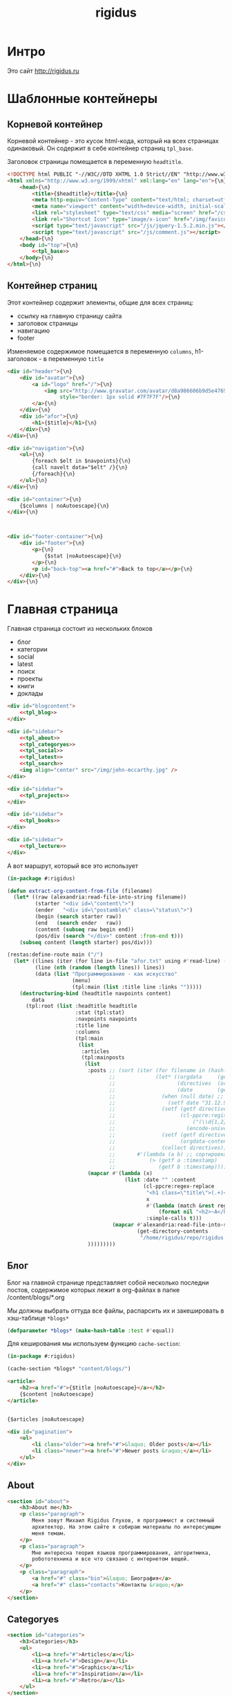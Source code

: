 #+TITLE: rigidus
#+HTML_HEAD: <!-- -*- fill-column: 86 -*- -->
#+STARTUP: showall indent
#+STARTUP: hidestars

#+NAME: css
#+BEGIN_HTML
<link rel="stylesheet" type="text/css" href="css/css.css" />
#+END_HTML

* Интро

Это сайт http://rigidus.ru

* Шаблонные контейнеры
** Корневой контейнер

Корневой контейнер - это кусок html-кода, который на всех страницах
одинаковый. Он содержит в себе контейнер страниц =tpl_base=.

Заголовок страницы помещается в переменную =headtitle=.

#+NAME: tpl_root
#+BEGIN_SRC html
  <!DOCTYPE html PUBLIC "-//W3C//DTD XHTML 1.0 Strict//EN" "http://www.w3.org/TR/xhtml1/DTD/xhtml1-strict.dtd">{\n}
  <html xmlns="http://www.w3.org/1999/xhtml" xml:lang="en" lang="en">{\n}
      <head>{\n}
          <title>{$headtitle}</title>{\n}
          <meta http-equiv="Content-Type" content="text/html; charset=utf-8" />{\n}
          <meta name="viewport" content="width=device-width, initial-scale=1">
          <link rel="stylesheet" type="text/css" media="screen" href="/css/style.css" />{\n}
          <link rel="Shortcut Icon" type="image/x-icon" href="/img/favicon.ico" />{\n}
          <script type="text/javascript" src="/js/jquery-1.5.2.min.js"></script>
          <script type="text/javascript" src="/js/comment.js"></script>
      </head>{\n}
      <body id="top">{\n}
          <<tpl_base>>
      </body>{\n}
  </html>{\n}
#+END_SRC

** Контейнер страниц

Этот контейнер содержит элементы, общие для всех страниц:
- ссылку на главную страницу сайта
- заголовок страницы
- навигацию
- footer

Изменяемое содержимое помещается в переменную =columns=,
h1-заголовок - в переменную =title=

#+NAME: tpl_base
#+BEGIN_SRC html
  <div id="header">{\n}
      <div id="avatar">{\n}
          <a id="logo" href="/">{\n}
              <img src="http://www.gravatar.com/avatar/d8a986606b9d5e4769ba062779e95d9f?s=45"{\n}
                   style="border: 1px solid #7F7F7F"/>{\n}
          </a>{\n}
      </div>{\n}
      <div id="afor">{\n}
          <h1>{$title}</h1>{\n}
      </div>{\n}
  </div>{\n}

  <div id="navigation">{\n}
      <ul>{\n}
          {foreach $elt in $navpoints}{\n}
          {call navelt data="$elt" /}{\n}
          {/foreach}{\n}
      </ul>{\n}
  </div>{\n}

  <div id="container">{\n}
      {$columns | noAutoescape}{\n}
  </div>{\n}



  <div id="footer-container">{\n}
      <div id="footer">{\n}
          <p>{\n}
              {$stat |noAutoescape}{\n}
          </p>{\n}
          <p id="back-top"><a href="#">Back to top</a></p>{\n}
      </div>{\n}
  </div>{\n}
#+END_SRC

* Главная страница

Главная страница состоит из нескольких блоков
- блог
- категории
- social
- latest
- поиск
- проекты
- книги
- доклады

#+NAME: tpl_main
#+BEGIN_SRC html
  <div id="blogcontent">
      <<tpl_blog>>
  </div>

  <div id="sidebar">
      <<tpl_about>>
      <<tpl_categoryes>>
      <<tpl_social>>
      <<tpl_latest>>
      <<tpl_search>>
      <img align="center" src="/img/john-mccarthy.jpg" />
  </div>

  <div id="sidebar">
      <<tpl_projects>>
  </div>

  <div id="sidebar">
      <<tpl_books>>
  </div>

  <div id="sidebar">
      <<tpl_lecture>>
  </div>
#+END_SRC

А вот маршрут, который все это использует

#+NAME: route_main
#+BEGIN_SRC lisp
  (in-package #:rigidus)

  (defun extract-org-content-from-file (filename)
    (let* ((raw (alexandria:read-file-into-string filename))
           (starter "<div id=\"content\">")
           (ender   "<div id=\"postamble\" class=\"status\">")
           (begin (search starter raw))
           (end   (search ender   raw))
           (content (subseq raw begin end))
           (pos/div (search "</div>" content :from-end t)))
      (subseq content (length starter) pos/div)))

  (restas:define-route main ("/")
    (let* ((lines (iter (for line in-file "afor.txt" using #'read-line) (collect line)))
           (line (nth (random (length lines)) lines))
           (data (list "Программирование - как искусство"
                       (menu)
                       (tpl:main (list :title line :links "")))))
      (destructuring-bind (headtitle navpoints content)
          data
        (tpl:root (list :headtitle headtitle
                        :stat (tpl:stat)
                        :navpoints navpoints
                        :title line
                        :columns
                        (tpl:main
                         (list
                          :articles
                          (tpl:mainposts
                           (list
                            :posts ;; (sort (iter (for filename in (hash-table-keys *blogs*))
                                   ;;             (let* ((orgdata     (gethash filename *blogs*))
                                   ;;                    (directives  (orgdata-directives orgdata))
                                   ;;                    (date        (getf directives :date)))
                                   ;;               (when (null date) ;; Если даты нет - ставим самую большую
                                   ;;                 (setf date "31.12.9999"))
                                   ;;               (setf (getf directives :timestamp) ;; Разбираем дату в timestamp
                                   ;;                     (cl-ppcre:register-groups-bind ((#'parse-integer date month year))
                                   ;;                         ("(\\d{1,2})\\.(\\d{1,2})\\.(\\d{4})" date)
                                   ;;                       (encode-universal-time  0 0 0 date month year 0)))
                                   ;;               (setf (getf directives :content)
                                   ;;                     (orgdata-content orgdata))
                                   ;;               (collect directives)))
                                   ;;       #'(lambda (a b) ;; сортировка - последние - вверху
                                   ;;           (> (getf a :timestamp)
                                   ;;              (getf b :timestamp))))
                            (mapcar #'(lambda (x)
                                        (list :date "" :content
                                              (cl-ppcre:regex-replace
                                               "<h1 class=\"title\">(.+)</h1>"
                                               x
                                               #'(lambda (match &rest registers)
                                                   (format nil "<h2>~A</h2>" (car registers)))
                                               :simple-calls t)))
                                    (mapcar #'alexandria:read-file-into-string
                                            (get-directory-contents
                                             "/home/rigidus/repo/rigidus.ru/public_html/blogs/")))
                            )))))))))
#+END_SRC

** Блог

Блог на главной странице представляет собой несколько последни
постов, содержимое которых лежит в org-файлах в папке
/content/blogs/*.org

Мы должны выбрать оттуда все файлы, распарсить их и закешировать в
хэш-таблице =*blogs*=

#+NAME: declare_blogs
#+BEGIN_SRC lisp
  (defparameter *blogs* (make-hash-table :test #'equal))
#+END_SRC

Для кеширования мы используем функцию =cache-section=:

#+NAME: cache_blogs
#+BEGIN_SRC lisp
  (in-package #:rigidus)

  (cache-section *blogs* "content/blogs/")
#+END_SRC

#+NAME: tpl_post_main
#+BEGIN_SRC html
  <article>
      <h2><a href="#">{$title |noAutoescape}</a></h2>
      {$content |noAutoescape}
  </article>
#+END_SRC

#+NAME: tpl_blog
#+BEGIN_SRC html

  {$articles |noAutoescape}

  <div id="pagination">
      <ul>
          <li class="older"><a href="#">&laquo; Older posts</a></li>
          <li class="newer"><a href="#">Newer posts &raquo;</a></li>
      </ul>
  </div>
#+END_SRC

** About

#+NAME: tpl_about
#+BEGIN_SRC html
  <section id="about">
      <h3>About me</h3>
      <p class="paragraph">
          Меня зовут Михаил Rigidus Глухов, я программист и системный
          архитектор. На этом сайте я собираю материалы по интересующим
          меня темам.
      </p>
      <p class="paragraph">
          Мне интересна теория языков программирования, алгоритмика,
          робототехника и все что связано с интернетом вещей.
      </p>
      <p class="paragraph">
          <a href="#" class="bio">&laquo; Биография</a>
          <a href="#" class="contacts">Контакты &raquo;</a>
      </p>
  </section>
#+END_SRC

** Categoryes

#+NAME: tpl_categoryes
#+BEGIN_SRC html
  <section id="categories">
      <h3>Categories</h3>
      <ul>
          <li><a href="#">Articles</a></li>
          <li><a href="#">Design</a></li>
          <li><a href="#">Graphics</a></li>
          <li><a href="#">Inspiration</a></li>
          <li><a href="#">Retro</a></li>
      </ul>
  </section>
#+END_SRC

** Social

#+NAME: tpl_social
#+BEGIN_SRC html
  <section id="social">
      <h3>Social</h3>
      <ul>
          <li><a href="#">Twitter</a></li>
          <li><a href="#">Facebook</a></li>
          <li><a href="#">Flickr</a></li>
          <li><a href="#">Behance</a></li>
          <li><a href="#">Last.FM</a></li>
          <li><a href="#">YouTube</a></li>
      </ul>
  </section>
#+END_SRC

** Latest

#+NAME: tpl_latest
#+BEGIN_SRC html
  <section id="latest">
      <h3>Latest posts</h3>
      <ul>
          <li><a href="#">Небольшой анонс</a></li>
          <li><a href="#">МиниКанрен</a></li>
      </ul>
  </section>
#+END_SRC

** Search

#+NAME: tpl_search
#+BEGIN_SRC html
  <section id="search">
      <h3>Search</h3>

      <form method="get" action="#">
          <fieldset>
              <input type="text" id="searchbar" placeholder="I'm looking for&hellip;" />
              <input type="submit" id="searchsubmit" value="Search" />
          </fieldset>
      </form>
  </section>
#+END_SRC

** Проекты

#+NAME: tpl_projects
#+BEGIN_SRC html
  <section id="about">
      <h3>Проекты</h3>

      <h4>Автоматический поиск работы <span>(хобби-проект)</span></h4>

      <p class="paragraph">
          Все программисты
          ищут (или искали) работу на профильных сайтах и каждый из них
          хоть раз задумывался об автоматизации рутинных операций.
      </p>
      <p class="paragraph">
          Я решил
          пойти дальше и разработал экспертную систему с элементами
          искусственного интеллекта, которая ищет работу за меня в полностью
          автоматическом режиме - от подбора вакансий до автоматической
          адаптации резюме.
      </p>
      <p class="paragraph">
          <a href="#" class="more">Подробнее &raquo;</a>
      </p>

      <h4>Система автоматизированного тестирования <span>(хобби-проект)</span></h4>

      <p class="paragraph">
          Это как раз тот случай, когда Возможностей "селениума" не хватает
          для полноценного тестирования. Однажды мне захотелось тестировать
          не только web но и gui-приложения.
      </p>
      <p class="paragraph">
          Я решил написать маленький скрипт, способный действовать от имени
          пользователя, как если бы он сам манипулировал мышью и клавиатурой,
          считывая картинку на экране.
      </p>
      <p class="paragraph">
          Аппетит приходит во время еды и довольно скоро скрипт оброс
          распознованием экранных изображений, текстовых строк, их
          геометрического положения друг относительно друга и возможностями
          по построению тестовых сценариев прямо по тестируемому приложению
      </p>
      <p class="paragraph">
          Тут стало понятно, что инструмент стал достаточно универсальным,
          чтобы делать на нем совершенно разные приложения - от автоматических
          "извлекателей данных" до "проходилок игр".
      </p>
      <p class="paragraph">
          Тогда я решил привести его в порядок и выложить в open-source
      </p>
      <p class="paragraph">
          <a href="#" class="more">Подробнее &raquo;</a>
      </p>

      <h4>Моделирование электронных схем <span>(хобби-проект)</span></h4>

      <p class="paragraph">
          Задача моделирования цифровых электронных схем оказалась
          черезвычайно увлекательной, если подойти к ней не с инженерной
          точки зрения, а с точки зрения программиста.
      </p>
      <p class="paragraph">
          Распространение
          сигнала внутри схемы дает возможность иначе взглянуть на процесс
          программирования и отладки и применить очень необычные и мощные
          идеи.
      </p>
      <p class="paragraph">
          Я написал язык предметной области (DSL) для построения
          схем и виртуальную машину в которой он исполняется, чтобы получать
          результаты распространения сигнала в моделируемой схеме.
      </p>
      <p class="paragraph">
          Однако
          этого оказалось недостаточно для обеспечения наглядности, поэтому
          я изучил Tcl/Tk и запрограммировал визуализатор распространения
          сигнала, чтобы прямо на экране видеть, как высокие и низкие уровни
          двигаются от одного элемента к другому.
      </p>
      <p class="paragraph">
          <a href="#" class="more">Подробнее &raquo;</a>
      </p>

      <h4>Умный гараж с нуля <span>(хобби-проект)</span></h4>

      <p class="paragraph">
          Не первый опыт в автоматике и робототехнике, но пожалуй
          первый настолько масштабный проект.
      </p>
      <p class="paragraph">
          Ядром системы является платформа BeagleBoneBlack, остальная
          часть большей частью самодельная, с помощью ЛУТ и гремучей смеси
          современных микроконтроллеров и старых советских комплектующих,
          найденных непонятно где.
      </p>
      <p class="paragraph">
          Содержит систему автономного питания, вентиляции, освещения
          электронный замок и видеоконтроль периметра с элементами
          машинного зрения. Планируется добавить систему сопротивления
          вторжению в виде пейнтбольного маркера с наведением на движуюся
          цель.
      </p>
      <p class="paragraph">
          <a href="#" class="more">Подробнее &raquo;</a>
      </p>
  </section>
#+END_SRC

** Books

#+NAME: tpl_books
#+BEGIN_SRC html
  <section id="books">
      <h3>Книги</h3>

      <h4>Структура и интерпретация компьюетрных программ (SICP) <span>(книга)</span></h4>
      <p class="paragraph">
          Материал этой книги был основой вводного курса по информатике в MIT начиная с
          1980 года. К тому времени, как было выпущено первое издание, этот материал
          преподавался в течение четырех лет, и прошло еще двенадцать лет до появления второго
          издания.
      </p>
      <p class="paragraph">
          <a href="http://rigidus.ru/resources/sicp.pdf">Структура и интерпретация
              компьютерных программ. Абельсон, Сассман (перевод: Ю. Бронников)</a>
      </p>
      <p class="paragraph">
          <a href="#" class="more">Впечатления &raquo;</a>
      </p>

      <h4>Типы в языках программирования (TAPL) <span>(книга)</span></h4>
      <p class="paragraph">
          Книга о теории типов. Рассматриваются вопросы
          проверки и автоматического вывода типов в языках
          программирования со статической типизацией. Для каждой темы
          сначала дается теория, а затем приводится реализация на OCaml.
      </p>
      <p class="paragraph">
          TAPL — это, бесспорно, настоящий кладезь знаний для
          разработчиков языков программирования со статической
          типизацией.
      </p>
      <p class="paragraph">
          <a href="http://rigidus.ru/resources/tapl.pdf">Типы в языках программирования. Бенджамин Пирс</a>
      </p>
      <p class="paragraph">
          <a href="#" class="more"></a>
      </p>
  </section>

#+END_SRC

** Lecture

#+NAME: tpl_lecture
#+BEGIN_SRC html
  <section id="lecture">
      <h3>Доклады</h3>

      <h4>Литературное программирование <span>(доклад)</span></h4>
      <p class="paragraph">
          Слайды с лекции "Грамотное  программирование" (literate programming),
          которую я читал 22 января 2015 доступны
          здесь: <a href="http://slides.com/rigidusrigidus/deck#/">http://slides.com/rigidusrigidus/deck/</a>
      </p>
      <p class="paragraph">
          <a href="#" class="more">Подробнее &raquo;</a>
      </p>
      <h4>Макросы в Lisp<span>(доклад)</span></h4>
      <p class="paragraph">
          Видео, с доклада на ноябрьском FProg Meetup "Макросы в лиспе" опубликовано на youtube:
          <a href="https://www.youtube.com/watch?v=i1lD2J7qLLM">https://www.youtube.com/watch?v=i1lD2J7qLLM</a>
      </p>
      <p class="paragraph">
          <a href="#" class="more">Подробнее &raquo;</a>
      </p>


      <h4>Как проектируюттся IP-блоки и системы на кристалле <span style="display: block">(конспект лекции)</span></h4>
      <p class="paragraph">
          Юрий Панчул прочитал эту лекцию в Алма-Ате и я подготовил
          небольшой конспект. Осталось немного довести его до ума
          и я выложу его на сайт, а пока доступно
          <a href="https://www.youtube.com/watch?v=sPaMiEunT_M">видео</a>,
          <a href="http://www.silicon-russia.com/public_materials/2016_09_01_kazakhstan/day_1_industry/03_slides/03_extra_eda_flow_2015_10_25.pdf">слайды</a> и его
          <a href="https://habrahabr.ru/post/309570/">отчетный пост</a>
          на хабре.
      </p>
  </section>

#+END_SRC

* Конечный автомат разбора орг-файлов

#+NAME: orgdata_fsm
#+BEGIN_SRC emacs-lisp :results output
  ;; (setf *fsm*
  ;;       '((start (setf space-cnt 0)
  ;;         ((ret                start         (out-empty-string))
  ;;          (spc                space         (incf space-cnt))
  ;;          (tire               minus         )
  ;;          ;;   ;; (star        headstar      (setf head-cnt 0))
  ;;          ;;   ;; (at          directive     (set-empty directive-content))
  ;;          ;;   ;; (word        paragraph     (start-paragraph) (setf paragraph cur))
  ;;          ))
  ;;         (space
  ;;          ((spc               space          (incf space-cnt))
  ;;           (ret               start          (out-empty-string))
  ;;           (tire              minus          )
  ;;           ;; ...
  ;;           ))
  ;;         (minus
  ;;          ((star              mode           )
  ;;           (spc               ul             )
  ;;           ;; ...
  ;;           ))
  ;;         (mode
  ;;          ((not-ret           mode           )
  ;;           (ret               start          )
  ;;           ))
  ;;         (ul
  ;;          ((not-ret           li             (setf acc-li cur))
  ;;           (ret               ul_end         )
  ;;           ))
  ;;         (ul_end
  ;;          ((ret               start          )
  ;;           (spc               ul_end         )
  ;;           (tire              ul_end_minus   )
  ;;           ))
  ;;         (ul_end_minus
  ;;          ((spc               ul             )
  ;;           ))
  ;;         (li
  ;;          ((not-ret           li             (cur+ acc-li))
  ;;           (ret               ul_end         )
  ;;           ))
  ;;         ;; (ul_space
  ;;         ;;  ((spc               ul_space       (incf space-cnt))
  ;;         ;;   (ret               start          (close-ul))
  ;;         ;;   (tire              minus          )
  ;;         ;;   ))
  ;;         ;; (headstar
  ;;         ;;  ((star       headstar       (incf head-cnt))
  ;;         ;;   (space      heading        )
  ;;         ;;   ))
  ;;         ;; (heading
  ;;         ;;  ((not-ret    heading        (cur+ head-content))
  ;;         ;;   (ret        start          (out head-content head-cnt))
  ;;         ;;   ))
  ;;         ;; (directive
  ;;         ;;  ((word-or-space     directive     (cur+ directive-content))
  ;;         ;;   (ret               start         (out directive))
  ;;         ;;   ))
  ;;         ;; (paragraph
  ;;         ;;  ((word-or-space  paragraph  (cur+ paragraph))
  ;;         ;;   (ret       par_ret         )
  ;;         ;;   ))
  ;;         ;; (par_ret
  ;;         ;;  ((space     par_ret         (cur+ paragraph))
  ;;         ;;   (ret       start           (out paragraph))
  ;;         ;;   (word      paragraph       (cur+ paragrah))
  ;;         ;;   ))
  ;;         ))

  ;; (let ((pre-actions))
  ;;   (mapcar #'(lambda (record)
  ;;               (let ((src (car record)))
  ;;                 ;; Если у состояния есть входное действие - записываем pre-action
  ;;                 (if (equal 3 (length record))
  ;;                     (progn
  ;;                       (push src pre-actions)
  ;;                       (princ (format "%s [label=\"%s | %s\" shape=\"record\"];\n" src (cadr record) src)))
  ;;                   (princ (format "%s [label=\"%s\" shape=\"box\"];\n" src src)))
  ;;                 (mapcar #'(lambda (edge)
  ;;                             (let ((op (cddr edge))
  ;;                                   (dst (nth 1 edge)))
  ;;                               (case (length op)
  ;;                                 ((0) (setf op ""))
  ;;                                 ((1) (setf op (car op)))
  ;;                                 (otherwise (setf op (append '(progn ) op))))
  ;;                               ;; Рисуем переход
  ;;                               (princ (format "%s -> %s [label =\"%s\" taillabel=\"%s\" labelfontcolor=\"red\" labelfontsize=\"12\"];\n"
  ;;                                              src dst op (nth 0 edge)))))
  ;;                         (car (last record)))))
  ;;           *fsm*))
#+END_SRC

#+BEGIN_SRC dot :file zzz.png :var input=orgdata_fsm :exports results
  digraph G {
    rankdir = LR;
    $input
  }
#+END_SRC

#+results:
file:zzz.png]]


#+NAME: gen_parser
#+BEGIN_SRC emacs-lisp :exports none :results code pp
  ;; Тут можно генерировать код по языку
  ;; *fsm*
#+END_SRC

#+NAME: event_entity
#+BEGIN_SRC lisp :tangle entityes.lisp :noweb tangle :exports none :padline no :comments link
  ;; ;; А тут мы вызываем генератор кода и записываем результат в файл
  ;; (in-package #:moto)

  ;; <!-<gen_parser()>>

  ;; (defparameter *fsm-test* "

  ;; -*- mode: org; fill-column: 95 -*-

  ;;    - third
  ;; - first
  ;;  - second

  ;; ")
  ;; ;; @title Клеточные автоматы
  ;; ;; @category emacs

  ;; ;; Это могло бы быть интересным на следующем ITGM и достаточно
  ;; ;; функциональным для FProg-комьюнити.
  ;; ;; Особенно если описать все на хаскеле -
  ;; ;; заодно хороший повод в нем наконец разобраться.

  ;; ;; Можно было бы рассмотреть:
  ;; ;; - Жизнь Конвея
  ;; ;; - WireWorld Брайаном Сильверманом (особенно интересен в
  ;; ;;   в отношении применимости к проекту симуляции электронных
  ;; ;;   схем.
  ;; ;; - Алгоритм волновой трассировки Ли для поиска путей
  ;; ;;   (например, в двумерных играх, или для трассировки печатных плат,
  ;; ;;   что даже лучше)

  ;; ;; * Иерархическая структура

  ;; ;;   Планирую выложить целый раздел с практическими примерами
  ;; ;;   реализации основных часто используемых идей, чтобы не объяснять
  ;; ;;   базовые концепции.
  ;; ;;   К примеру, динамического программирования

  ;; ;; ** Ближайшие планы

  ;; ;;    Практика создания языков предметной области
  ;; ;;    - Слишком сложно чтобы быть правдой
  ;; ;;    - Построение визуальных представлений

  ;; ;;    Как устроены распределенные виртуальные машины
  ;; ;;    - Блокчейн и все-все-все
  ;; ;;    - Распределенное состояние

  ;; ;; ** Отдаленные планы

  ;; ;;    - Анализ изображений с использованием сверточных нейронных сетей
  ;; ;;    - Краткое введение в практику использования клеточных автоматов
  ;; ;;    - Регистры сдвига с линейной обратной связью (LFSR) и их применение
  ;; ;;    - Автоматическое построение оптимальных путей в графе
  ;; ;;    - Автоматизация доказательства корректности протоколов распределенного обмена сообщениями в P2P сетях
  ;; ;; ")
  ;; ;; "

  ;; (define-condition fsm-unknown-input (condition)
  ;;   ((unexpected :initarg :unexpected :reader unexpected)
  ;;    (state      :initarg :state      :reader state))
  ;;   (:report (lambda (condition stream)
  ;;              (format stream "Unexpected character ~@C in state :~A"
  ;;                      (unexpected condition)
  ;;                      (state condition)))))

  ;; (defmacro dbg-state ()
  ;;   `(format t "~%:~A [~A] (~A)~%" state cur *fsm-test*))

  ;; (defmacro set-empty (name)
  ;;   `(setf ,name ""))

  ;; (defmacro cur+ (name)
  ;;   `(setf ,name (concatenate 'string ,name (string cur))))

  ;; (defmacro out-empty-string ()
  ;;   `(setf rs (concatenate 'string rs (string #\Newline) "<br />") ))

  ;; (defmacro open-ul ()
  ;;   `(setf rs (concatenate 'string rs (string #\Newline) "<ul>")))

  ;; (defmacro close-ul ()
  ;;   `(setf rs (concatenate 'string rs (string #\Newline) "</ul>")))

  ;; (defmacro close-li ()
  ;;   `(setf rs (concatenate 'string rs (string #\Newline) "<li>"
  ;;                          (format nil "[~D]" space-cnt)
  ;;                          (subseq acc-li 0 (- (length acc-li) 1)) "</li>")))

  ;; (defmacro ret ()
  ;;   `(equal cur #\Newline))

  ;; (defmacro spc ()
  ;;   `(equal cur #\Space))

  ;; (defmacro star ()
  ;;   `(equal cur #\*))

  ;; (defmacro tire ()
  ;;   `(equal cur #\-))

  ;; (defmacro not-ret ()
  ;;   `(not (equal cur #\Newline)))

  ;; (let ((pos 0)
  ;;       (state :start)
  ;;       (space-cnt 0)
  ;;       (acc-li)
  ;;       (rs ""))
  ;;   (defun get-next ()
  ;;     (prog1 (setf cur (coerce (subseq *fsm-test* pos (+ 1 pos)) 'character))
  ;;       (format t "~c" cur)
  ;;       (incf pos)))
  ;;   (defun fsm ()
  ;;     (tagbody
  ;;        revert
  ;;        (let ((cur (get-next)))
  ;;          (ecase state
  ;;            (:start (progn
  ;;                      (dbg-state)
  ;;                      (setf space-cnt 0)
  ;;                      (cond ((ret)                (progn
  ;;                                                    (out-empty-string)
  ;;                                                    (setf state :start) (go revert)))
  ;;                            ((spc)                (progn
  ;;                                                    (incf space-cnt)
  ;;                                                    (setf state :space) (go revert)))
  ;;                            ((tire)               (progn
  ;;                                                    (setf state :minus) (go revert)))
  ;;                            (t (error 'fsm-unknown-input :unexpected cur :state state)))))
  ;;            (:space (progn
  ;;                      (dbg-state)
  ;;                      (cond ((spc)                (progn
  ;;                                                    (incf space-cnt)
  ;;                                                    (setf state :space) (go revert)))
  ;;                            ((ret)                (progn
  ;;                                                    (out-empty-string)
  ;;                                                    (setf state :start) (go revert)))
  ;;                            ((tire)               (progn
  ;;                                                    (setf state :minus) (go revert)))
  ;;                            (t (error 'fsm-unknown-input :unexpected cur :state state)))))
  ;;            (:minus (progn
  ;;                      (dbg-state)
  ;;                      (cond ((star)               (progn
  ;;                                                    (setf state :mode) (go revert)))
  ;;                            ((spc)                (progn
  ;;                                                    (open-ul)
  ;;                                                    (setf state :ul) (go revert)))
  ;;                            (t (error 'fsm-unknown-input :unexpected cur :state state)))))
  ;;            (:mode  (progn
  ;;                      (dbg-state)
  ;;                      (cond ((not-ret)            (progn
  ;;                                                    (setf state :mode) (go revert)))
  ;;                            ((ret)                (progn
  ;;                                                    (setf state :start) (go revert)))
  ;;                            (t (error 'fsm-unknown-input :unexpected cur :state state)))))
  ;;            (:ul    (progn
  ;;                      (dbg-state)
  ;;                      (set-empty acc-li)
  ;;                      (cond ((not-ret)            (progn
  ;;                                                    (cur+ acc-li)
  ;;                                                    (setf state :li) (go revert)))
  ;;                            ((ret)                (progn
  ;;                                                    (close-ul)
  ;;                                                    (setf state :start) (go revert)))
  ;;                            (t (error 'fsm-unknown-input :unexpected cur :state state)))))
  ;;            (:li    (progn
  ;;                      (dbg-state)
  ;;                      (cur+ acc-li)
  ;;                      (cond ((not-ret)            (progn
  ;;                                                    (setf state :li) (go revert)))
  ;;                            ((ret)                (progn
  ;;                                                    (close-li)
  ;;                                                    (setf state :ul) (go revert)))
  ;;                            (t (error 'fsm-unknown-input :unexpected cur :state state)))))
  ;;            ))
  ;;        (go revert)))
  ;;     (handler-case (fsm)
  ;;       (SB-KERNEL:BOUNDING-INDICES-BAD-ERROR () rs))
  ;;     rs)
#+END_SRC


* Работа с org-файлами

OrgMode - это режим редактирования и организации заметок,
планирования, и разработки в свободном текстовом редакторе Emacs.

Файлы =*.org= включают в себя простые метки для обозначения уровней
иерархии, блоков кода, списков и других элементов.

Для отображения содержимого org-файлов мы будем использовать
специальные =render-функции= и =парсеры=.

Начнем с того, что опредилим класс для хранения содержимого
org-файла. Он будет иметь слоты для содержимого, списка секций и
специальных директив.

#+NAME: orgdata_class
#+BEGIN_SRC lisp
  (in-package #:rigidus)

  (defclass orgdata ()
    ((content    :accessor orgdata-content)
     (sections   :accessor orgdata-sections)
     (directives :accessor orgdata-directives)))
#+END_SRC

Теперь определим парсер для орг-файлов:

#+NAME: org_parser
#+BEGIN_SRC lisp
  (in-package #:rigidus)

  (defgeneric parse-org (src)
    (:documentation "Transform org markup into orgdata object"))

  (defmethod parse-org ((file pathname))
    (parse-org (alexandria:read-file-into-string file)))

  (defmethod parse-org ((org-content string))
    ;; Разбиваем входный текст по строкам
    (let ((strings (split-sequence:split-sequence #\NewLine org-content))
          (sections)    ;; Информация о заголовках секций
          (mode nil)    ;; Режим в котором мы находимся
          (directives)  ;; Директивы, например @category
          (br 0)        ;; Счетчик переводов строки для вывода обычного текста
          (save)        ;; Внутренняя переменная для сохранения и последующего вывода в файл
          (result (make-instance 'orgdata)))
      ;; Возвратим html
      (setf (orgdata-content result)
            (format nil "~{~A~%~}"
                    (remove-if #'(lambda (line)
                                   (search "ℕ" line))
                               ;; Для каждой строки из списка строк
                               (loop :for line :in strings
                                  :collect
                                  (progn
                                    ;; Удаляем директиву -*-
                                    (when (search "-*-" line)
                                      (setf line "ℕ"))
                                    ;; Директивы
                                    (find-directive "@title")
                                    (find-directive "@category")
                                    (find-directive "@sort")
                                    (find-directive "@date")
                                    ;; *
                                    (when (ppcre:scan "\\A\\*+\\s+" line)
                                      (setf line
                                            (let ((cnt 1)) ;; Подcчитаем количество звездочек
                                              (loop :for item :across line :do
                                                 (if (char= #\* item)
                                                     (incf cnt)
                                                     (return)))
                                              (let ((headline (subseq line cnt)))
                                                (push (list cnt headline) sections)
                                                (format nil "<h~a><a name=\"anchor-~a\">~a</a></h~a>"
                                                        cnt (length sections) headline cnt)))))
                                    ;; @/code
                                    (find-command "@/code" (setf (getf mode :code) nil) (setf line "</pre>"))
                                    (find-command "</source" (setf (getf mode :code) nil) (setf line "</pre>"))
                                    ;; ;; @store
                                    ;; (find-command "@store"
                                    ;;               (with-open-file (fstream (path tail) :direction :output :if-exists :supersede)
                                    ;;                 (format fstream "~{~a~%~}"
                                    ;;                         (loop :for i :in (reverse save)
                                    ;;                            :unless (search "ℕ" i)
                                    ;;                            :collect i))))
                                    ;; ;; @append
                                    ;; (find-command "@append"
                                    ;;               (with-open-file (fstream (path tail) :direction :output :if-exists :append)
                                    ;;                 (format fstream "~{~a~%~}"
                                    ;;                         (loop :for i :in (reverse save)
                                    ;;                            :unless (search "ℕ" i)
                                    ;;                            :collect i))))
                                    ;; mode:code
                                    (when (getf mode :code)
                                      (push line save)
                                      (setf line (format nil "~a" (ppcre:regex-replace-all "<" line "&lt;"))))
                                    ;; Проверка на малый разделитель
                                    (when (ppcre:scan "\\A\\-{3,}" line)
                                      (setf line "<div class=\"divider\">.</div>"))
                                    ;; Проверка на большой разделитель
                                    (when (ppcre:scan "\\A\\={3,}(.*)" line)
                                      (setf line
                                            (cl-ppcre:regex-replace "\\A\\={3,}(.*)" line
                                                                    (list #'(lambda (match reg)
                                                                              (declare (ignore match))
                                                                              (format nil "~a<div ~a ~a>~a~a"
                                                                                      "<div class=\"divider\">.</div>"
                                                                                      "class=\"guideNum\""
                                                                                      "id=\"config-options\""
                                                                                      reg
                                                                                      "<a href=\"#top\">top</a></div>")))
                                                                    :simple-calls t)))
                                    ;; default
                                    (setf line
                                          (if (not (string= "" line))
                                              line
                                              (progn
                                                (incf br)
                                                (if (> br 1)
                                                    (progn
                                                      (setf br 0)
                                                      "<p>")
                                                    "</p>"))))
                                    ;; @code
                                    (if (or (equal 0 (search "@code" line))
                                            (equal 0 (search "<source" line)))
                                        (prog1
                                            "<pre>"
                                          (setf save nil)
                                          (setf (getf mode :code) t))
                                        ;; else
                                        line))))))
      ;; заголовки секций (в обратном порядке)
      (setf (orgdata-sections result)
            (reverse sections))
      ;; директивы
      (setf (orgdata-directives result)
            directives)
      result))
  #+END_SRC

  Этот парсер использует макросы для поиска комманд и директив в
  разбираемой строке. Определим их:

  #+NAME: org_macro
  #+BEGIN_SRC lisp
    (in-package #:rigidus)

    ;; Макрос использует внешние символы line и tail
    (defmacro find-command (str body &optional (replace '(setf line "ℕ")))
      `(when (equal 0 (search ,str line))
         (let ((tail (handler-case (subseq line (+ 1 (length ,str)))
                       (SB-KERNEL:BOUNDING-INDICES-BAD-ERROR () ,str))))
           ,body
           ,replace)))

    ;; Макрос использует внешние символы directives и tail
    (defmacro find-directive (directive)
      `(find-command ,directive
                     (setf (getf directives (intern (string-upcase (subseq ,directive 1)) :keyword))
                           (string-trim '(#\  #\tab #\Newline) tail))))
  #+END_SRC

  Также определим функцию =find-articles-by-category= которая
  понадобится нам, чтобы получить все статьи категории.

  Эта функция принимает =global-var-hash= в котором ищет все статьи, у
  которых @category соотвествует параметру =category=.

  #+NAME: find_articles_by_category
  #+BEGIN_SRC lisp
    (in-package #:rigidus)

    ;; (defun find-articles-by-category (category global-var-hash subst)
    ;;   "Возвращает все статьи, у которых @category соотвествует параметру"
    ;;   (sort (iter (for filename in (hash-table-keys global-var-hash))
    ;;               (let ((directives (orgdata-directives (gethash filename global-var-hash))))
    ;;                 (when (string= category (getf directives :category))
    ;;                   (collect (list :title (getf directives :title)
    ;;                                  :link  (concatenate 'string subst filename)
    ;;                                  :sort  (getf directives :sort))))))
    ;;         #'string<
    ;;         :key #'(lambda (x) (getf x :title))))
  #+END_SRC

  Теперь соберем все это в один файл

  #+NAME: orgmode
  #+BEGIN_SRC lisp :tangle orgmode.lisp :noweb tangle :exports code :padline no :comments link
    (in-package #:rigidus)

    <<org_macro>>

    <<find_articles_by_category>>

    <<org_parser>>
  #+END_SRC

* Шаблон для orgdata

Этот шаблон предназначен для использования в рендеринге
org-файлов. Он содержит переменную =contents= которая заменяется на
содержимое orgdata-content и переменную =guideNav= которая содержит
иерархическое оглавление org-sections. Еще он содержить заголовок
=title=.

#+NAME: tpl_org
#+BEGIN_SRC html
  <div id="orgcontent">
      <article>
          {$content | noAutoescape}
      </article>
  </div>

  <div id="sidebar">
      <section id="about">
          <h3>Содержание</h3>
          {$toc |noAutoescape}
          <div id="guideNav">
               <ul>
                   {foreach $elt in $sections}
                       {call sectelt data="$elt" /}
                   {/foreach}
               </ul>
           </div>
      </section>
  </div>

  <div id="sidebar">
      <section id="tags">
          <h3>Tags</h3>
          <ul>
              <li><a href="#">Articles</a></li>
              <li><a href="#">Design</a></li>
              <li><a href="#">Graphics</a></li>
              <li><a href="#">Inspiration</a></li>
              <li><a href="#">Retro</a></li>
          </ul>
      </section>
  </div>

  <div id="sidebar">
      <section id="categories">
          <h3>Categories</h3>
          <ul>
              <li><a href="#">Сети доверия</a></li>
              <li><a href="#">Articles</a></li>
              <li><a href="#">Design</a></li>
              <li><a href="#">Graphics</a></li>
              <li><a href="#">Inspiration</a></li>
              <li><a href="#">Retro</a></li>
          </ul>
      </section>
  </div>
#+END_SRC

* Шаблон для страниц ORG

#+NAME: tpl_inline_css
#+BEGIN_SRC css :tangle css/inline.css
  .title  { text-align: center; }
  .todo   { font-family: monospace; color: red; }
  .done   { color: green; }
  .tag    { background-color: #eee; font-family: monospace;
            padding: 2px; font-size: 80%; font-weight: normal; }
  .timestamp { color: #bebebe; }
  .timestamp-kwd { color: #5f9ea0; }
  .right  { margin-left: auto; margin-right: 0px;  text-align: right; }
  .left   { margin-left: 0px;  margin-right: auto; text-align: left; }
  .center { margin-left: auto; margin-right: auto; text-align: center; }
  .underline { text-decoration: underline; }
  #postamble p, #preamble p { font-size: 90%; margin: .2em; }
  p.verse { margin-left: 3%; }
  pre {
    border: 1px solid #ccc;
    box-shadow: 3px 3px 3px #eee;
    padding: 8pt;
    font-family: monospace;
    overflow: auto;
    margin: 1.2em;
  }
  pre.src {
    position: relative;
    overflow: visible;
    padding-top: 1.2em;
  }
  pre.src:before {
    display: none;
    position: absolute;
    background-color: white;
    top: -10px;
    right: 10px;
    padding: 3px;
    border: 1px solid black;
  }
  pre.src:hover:before { display: inline;}
  pre.src-sh:before    { content: 'sh'; }
  pre.src-bash:before  { content: 'sh'; }
  pre.src-emacs-lisp:before { content: 'Emacs Lisp'; }
  pre.src-R:before     { content: 'R'; }
  pre.src-perl:before  { content: 'Perl'; }
  pre.src-java:before  { content: 'Java'; }
  pre.src-sql:before   { content: 'SQL'; }

  table { border-collapse:collapse; }
  caption.t-above { caption-side: top; }
  caption.t-bottom { caption-side: bottom; }
  td, th { vertical-align:top;  }
  th.right  { text-align: center;  }
  th.left   { text-align: center;   }
  th.center { text-align: center; }
  td.right  { text-align: right;  }
  td.left   { text-align: left;   }
  td.center { text-align: center; }
  dt { font-weight: bold; }
  .footpara:nth-child(2) { display: inline; }
  .footpara { display: block; }
  .footdef  { margin-bottom: 1em; }
  .figure { padding: 1em; }
  .figure p { text-align: center; }
  .inlinetask {
    padding: 10px;
    border: 2px solid gray;
    margin: 10px;
    background: #ffffcc;
  }
  #org-div-home-and-up
   { text-align: right; font-size: 70%; white-space: nowrap; }
  textarea { overflow-x: auto; }
  .linenr { font-size: smaller }
  .code-highlighted { background-color: #ffff00; }
  .org-info-js_info-navigation { border-style: none; }
  #org-info-js_console-label
    { font-size: 10px; font-weight: bold; white-space: nowrap; }
  .org-info-js_search-highlight
    { background-color: #ffff00; color: #000000; font-weight: bold; }
#+END_SRC

#+NAME: tpl_inline_js
#+BEGIN_SRC js :tangle js/inline.js
  /*
  @licstart  The following is the entire license notice for the
  JavaScript code in this tag.

  Copyright (C) 2012-2013 Free Software Foundation, Inc.

  The JavaScript code in this tag is free software: you can
  redistribute it and/or modify it under the terms of the GNU
  General Public License (GNU GPL) as published by the Free Software
  Foundation, either version 3 of the License, or (at your option)
  any later version.  The code is distributed WITHOUT ANY WARRANTY;
  without even the implied warranty of MERCHANTABILITY or FITNESS
  FOR A PARTICULAR PURPOSE.  See the GNU GPL for more details.

  As additional permission under GNU GPL version 3 section 7, you
  may distribute non-source (e.g., minimized or compacted) forms of
  that code without the copy of the GNU GPL normally required by
  section 4, provided you include this license notice and a URL
  through which recipients can access the Corresponding Source.


  @licend  The above is the entire license notice
  for the JavaScript code in this tag.
  ,*/
  function CodeHighlightOn(elem, id)
  {
    var target = document.getElementById(id);
    if(null != target) {
      elem.cacheClassElem = elem.className;
      elem.cacheClassTarget = target.className;
      target.className = "code-highlighted";
      elem.className   = "code-highlighted";
    }
  }
  function CodeHighlightOff(elem, id)
  {
    var target = document.getElementById(id);
    if(elem.cacheClassElem)
      elem.className = elem.cacheClassElem;
    if(elem.cacheClassTarget)
      target.className = elem.cacheClassTarget;
  }
#+END_SRC

#+NAME: tpl_org_file
#+BEGIN_SRC html
  <!DOCTYPE html PUBLIC "-//W3C//DTD XHTML 1.0 Strict//EN" "http://www.w3.org/TR/xhtml1/DTD/xhtml1-strict.dtd">
  <html xmlns="http://www.w3.org/1999/xhtml" lang="en" xml:lang="en">
      <head>
          <title>Исследование org-publish-all</title>
          <meta  http-equiv="Content-Type" content="text/html;charset=utf-8" />
          <meta  name="generator" content="Org-mode" />
          <meta  name="author" content="rigidus" />
          <link rel="stylesheet" type="text/css" href="/css/inline.css"/>
          <link rel="stylesheet" type="text/css" href="/css/style.css"/>
          <link rel="stylesheet" type="text/css" href="/css/htmlize.css"/>
          <link rel="stylesheet" type="text/css" href="/css/readtheorg.css"/>
          <script src="/js/jquery-2.1.3.min.js"></script>
          <script src="/js/bootstrap-3.3.4.min.js"></script>
          <script type="text/javascript" src="/js/jquery.stickytableheaders.min.js"></script>
          <script type="text/javascript" src="/js/readtheorg.js"></script>
          <script type="text/javascript" src="/js/inline.js"></script>
      </head>
      <body>
          <div id="container">
              <div id="content">
                  <h1 class="title">Исследование org-publish-all</h1>
                  {$content |noAutoescape}
              </div>
          </div>
      </body>
  </html>
#+END_SRC

* Страница раздела

Страница раздела представляет собой рендер орг-файла, в котором
находятся директивы =find-article-by-category=.

Чтобы не осуществлять поиск по соответствия категории каждый раз,
когда запрашивается страница раздела мы кэшируем страницу
раздела. Для этого используется функция =cache-page=

#+NAME: cache_page
#+BEGIN_SRC lisp
  (in-package #:rigidus)

  ;; (defun process-directive-make-list-by-category (data global-var-hash subst)
  ;;   (ppcre:regex-replace-all
  ;;    "@make-list-by-category(.*)@"
  ;;    (orgdata-content data)
  ;;    (list #'(lambda (match reg)
  ;;              (declare (ignore match))
  ;;              (let* ((instr (string-trim '(#\Space #\Tab #\Newline) reg)))
  ;;                (multiple-value-bind (star color category)
  ;;                    (values-list (split-sequence:split-sequence #\Space instr))
  ;;                  (format nil
  ;;                          "<ul>~{~a~}</ul>"
  ;;                          (iter (for x in (sort (find-articles-by-category category global-var-hash subst)
  ;;                                                #'string<
  ;;                                                :key #'(lambda (x) (getf x :sort))))
  ;;                                (collect (tpl:li (append x (list :star star :color color))))))))))
  ;;    :simple-calls t))

  ;; (defun cache-page (relative-filepath global-var-hash subst)
  ;;   (let ((data (parse-org relative-filepath)))
  ;;     (setf (orgdata-content data)
  ;;           (process-directive-make-list-by-category data global-var-hash subst))
  ;;     data))
#+END_SRC

Для того, чтобы эта функция отработала нормально необходимо перед ее
вызовом закешировать содержимое раздела. Для этого используется
функция =cache-section=:

#+NAME: cache_section
#+BEGIN_SRC lisp
  (in-package #:rigidus)

  (defun cache-section (global-var-hash relative-filepath)
    "Функция кеширует в хеш-таблице содержимое каталога"
    (loop :for file :in  (get-directory-contents relative-filepath) :do
       (setf (gethash (pathname-name file) global-var-hash)
             (parse-org file))))
#+END_SRC

Эта функция в свою очередь использует =get-directory-contents= для
получения содержимого каталога:

#+NAME: get_directory_contents
#+BEGIN_SRC lisp
  (in-package #:rigidus)

  (defun get-directory-contents (path)
    "Функция возвращает содержимое каталога"
    (when (not (equal "/" (coerce (last (coerce path 'list)) 'string)))
      (setf path (format nil "~A/" path)))
    (directory (format nil "~A*.*" path)))
#+END_SRC

* Рендеринг

Для того чтобы превращать объект orgdata в страничку используем
унифицированный рендеринг:

#+NAME: renders
#+BEGIN_SRC lisp
  (in-package #:rigidus)

  ;; Рендер для списков
  (defmethod render ((data list))
    (destructuring-bind (headtitle navpoints content)
        data
      (tpl:root (list :headtitle headtitle
                      :stat (tpl:stat)
                      :navpoints navpoints
                      :title headtitle
                      :columns (tpl:org (list :content content))))))

  ;; Рендер для pathname
  (defmethod render ((file pathname))
    (if (string= (pathname-type file) "org")
        (render (parse-org file))
        (call-next-method)))

  ;; Рендер для orgdata
  (defmethod render ((data orgdata))
    (let* ((content     (concatenate 'string (orgdata-content data)))
           (sections    (orgdata-sections data))
           (directives  (orgdata-directives data))
           (title       (getf directives :title)))
      (tpl:root (list :headtitle title
                      :stat (tpl:stat)
                      :navpoints (menu)
                      :title title
                      :columns
                      (tpl:org (list :content content
                                     :sections (iter (for i from 1)
                                                     (for section in sections)
                                                     (collect (list :anchor (format nil "anchor-~a" i)
                                                                    :level (format nil "level-~a" (car section))
                                                                    :title (cadr section))))))))))
#+END_SRC

* Определения модуля

#+NAME: defmodule
#+BEGIN_SRC lisp :tangle defmodule.lisp :noweb tangle :exports code :padline no :comments link
  (restas:define-module #:rigidus
    (:use #:closer-mop #:cl #:iter #:alexandria #:anaphora #:postmodern)
    (:shadowing-import-from :closer-mop
                            :defclass
                            :defmethod
                            :standard-class
                            :ensure-generic-function
                            :defgeneric
                            :standard-generic-function
                            :class-name))

  (in-package #:rigidus)

  <<utility>>

  <<orgdata_class>>

  <<renders>>

  (setf asdf:*central-registry*
        (remove-duplicates (append asdf:*central-registry*
                                   (list (make-pathname :directory (list :relative (sb-posix:getcwd)))))
                           :test #'equal))

  (defparameter *basedir* (make-pathname :directory (list :relative (sb-posix:getcwd))))

  (defun path (relative)
    (merge-pathnames relative *basedir*))

  (defparameter *articles* (make-hash-table :test #'equal))
  (defparameter *cached-articles-page* nil)

  (defparameter *aliens* (make-hash-table :test #'equal))
  (defparameter *cached-alien-page* nil)

  <<declare_blogs>>
  (defparameter *cached-blogs-page* nil)


  #| POSTGRESQL
  вставить в /etc/postgresql/<version>/main/pg_hba.conf
  local all all trust
  чтобы он доверял локальным пользователям
  потом переключаемся в пользователя postgres и создаем базу
  createuser -DRS <dbuser>
  createdb -l ru_RU.UTF-8 -T template0 -O <dbuser> <dbname>
  psql
  alter user <dbuser> with password '<dbpassword>';
  |#

  ;; (defparameter *db-name* "rigidusdb")
  ;; (defparameter *db-user* "rigidus")
  ;; (defparameter *db-pass* "rigidus1234")
  ;; (defparameter *db-serv* "localhost")
  ;; (defparameter *db-spec* (list *db-name* *db-user* *db-pass* *db-serv*))
  ;; (connect-toplevel *db-name* *db-user* *db-pass* *db-serv*)
  ;; (disconnect-toplevel)
  ;; (defparameter *db-connection* (connect *db-name* *db-user* *db-pass* *db-serv*))


  ;; (defmacro incrementor (name fld)
  ;;   `(let ((,(intern (format nil "INC-~A-~A" (symbol-name name) (symbol-name fld))) 0))
  ;;      (list
  ;;       (defun ,(intern (format nil "INCF-~A-~A" (symbol-name name) (symbol-name fld)())) ()
  ;;         (incf ,(intern (format nil "INC-~A-~A" (symbol-name name) (symbol-name fld)))))
  ;;       (defun ,(intern (format nil "INIT-~A-~A" (symbol-name name) (symbol-name fld) ())) (init-value)
  ;;         (setf ,(intern (format nil "INC-~A-~A" (symbol-name name) (symbol-name fld))) init-value)))))


  ;; (progn
  ;;   (incrementor comment id)
  ;;   (defclass comment () ;; definition of COMMENT
  ;;     ((id     :col-type integer    :initarg :id     :initform (incf-comment-id) :accessor id)
  ;;      (key    :col-type string     :initarg :key    :initform ""  :accessor key)
  ;;      (parent :col-type integer    :initarg :parent :initform ""  :accessor parent)
  ;;      (msg    :col-type string     :initarg :msg    :initform ""  :accessor msg)
  ;;      (childs                      :initarg :childs :initform nil :accessor childs))
  ;;     (:metaclass dao-class)
  ;;     (:keys id))
  ;;   ;; (unless (table-exists-p "comment") ;; create table COMMENT if not exists
  ;;     (with-connection (list *db-name* *db-user* *db-pass* *db-serv*)
  ;;       (query (sql (:drop-table :if-exists 'comment)))
  ;;       (execute (dao-table-definition 'comment))))
  ;; ;; )

  ;; (progn
  ;;   (let ((a (make-dao 'comment :key "TEST" :parent 0 :msg "first comment")))
  ;;     (make-dao 'comment :key "TEST" :parent (id a) :msg "second comment"))
  ;;   (let ((a (make-dao 'comment :key "TEST" :parent 0 :msg "third comment")))
  ;;     (make-dao 'comment :key "TEST" :parent (id a) :msg "parent comment 1")
  ;;     (let ((b (make-dao 'comment :key "TEST" :parent (id a) :msg "parent comment 2")))
  ;;       (make-dao 'comment :key "TEST" :parent (id b) :msg "sub parent comment 2"))))
#+END_SRC

* Sape

#+NAME: sape

#+BEGIN_SRC lisp :tangle sape.lisp :noweb tangle :exports code :padline no :comments link
  (in-package #:rigidus)


  (defun base64-cookies ()
    (let* ((cookies   (hunchentoot:cookies-out*))
           (serialize (mapcar #'(lambda (x)
                                  (let ((name (car x))
                                        (value (hunchentoot:cookie-value (cdr x))))
                                    (format nil "s:~d:\"~a\";s:~d:\"~a\";"
                                            (length name)
                                            name
                                            (length value)
                                            value)))
                              cookies))
           (seri-str  (format nil "a:~d:{~a}"
                              (length cookies)
                              (if (null cookies)
                                  ""
                                  (format nil "~{~a~}" serialize)))))
      (base64:string-to-base64-string seri-str)))

  (defun recode (content from to)
    (sb-ext:octets-to-string (sb-ext:string-to-octets content :external-format from) :external-format to))

  (defun get-sape-links (uri)
    (let ((rs "")
          (extproc (sb-ext:run-program "/usr/bin/php" `("-q" ,(format nil "~a" (path "links.php")))
                                       :environment (append (sb-ext:posix-environ)
                                                            (list (format nil "REQUEST_URI=~a" uri))
                                                            (list (format nil "COOKIE=~a" (base64-cookies))))
                                       :wait t
                                       :input nil
                                       :output :stream)))
      (unwind-protect
           (with-open-stream (out (sb-ext:process-output extproc))
             (do ((c (read-char out) (read-char out nil 'the-end)))
                 ((not (characterp c)))
               (setf rs (concatenate 'string rs (string c))))))
      (when extproc
        (sb-ext:process-close extproc)
        (sb-ext:process-exit-code extproc))
      ;; latin-1 = :ISO8859-1 = :cp1252 (http://ru.wikipedia.org/wiki/ISO_8859-1)
      (format nil "~a" (recode (base64:base64-string-to-string rs) :ISO8859-1 :cp1251))
      ))

  (defun get-sape-context (uri content)
    (let* ((rs "")
           (input-stream (make-string-input-stream content)) ;; no recode - utf-8
           (extproc (sb-ext:run-program "/usr/bin/php" `("-q" ,(format nil "~a" (path "context.php")))
                                        :environment (append (sb-ext:posix-environ)
                                                             (list (format nil "REQUEST_URI=~a" uri))
                                                             (list (format nil "COOKIE=~a" (base64-cookies))))
                                        :wait t
                                        :input input-stream
                                        :output :stream)))
      (unwind-protect
           (with-open-stream (out (sb-ext:process-output extproc))
             (do ((c (read-char out) (read-char out nil 'the-end)))
                 ((not (characterp c)))
               (setf rs (concatenate 'string rs (string c))))))
      (when extproc
        (sb-ext:process-close extproc)
        (sb-ext:process-exit-code extproc))
      ;; latin-1 = :ISO8859-1 = :cp1252 (http://ru.wikipedia.org/wiki/ISO_8859-1)
      (format nil "~a" (recode (base64:base64-string-to-string rs) :ISO8859-1 :utf-8))))
#+END_SRC

* Маршруты
** Страница 404

#+NAME: route_404
#+BEGIN_SRC lisp
  (in-package #:rigidus)

  (defun page-404 (&optional (title "404 Not Found") (content "Страница не найдена"))
    (let* ((title "404 Not Found"))
      (tpl:root (list :headtitle title
                      :stat (tpl:stat)
                      :navpoints (menu)
                      :title title
                      :columns "<br/><br /><br/><br /><h2>404 Not Found</h2><br/><br />(*(+(*)(*(+(*)(*)(*)(*)(*))(+(*)(*)(*)(*)(*))(+(*)(*)(*)(*))))(+(*)(*)(*)(*)))<br/><br />"))))

  (defparameter *log-404* nil)

  (restas:define-route not-found-route ("*any")
    (push any *log-404*)
    (restas:abort-route-handler
     (page-404)
     :return-code hunchentoot:+http-not-found+
     :content-type "text/html"))
#+END_SRC

** Страница robots.txt

#+NAME: route_robots
#+BEGIN_SRC lisp
  (in-package #:rigidus)

  (restas:define-route robots ("/robots.txt")
    (format nil "User-agent: *~%Disallow: "))
#+END_SRC

** Страница второго уровня

#+NAME: routes
#+BEGIN_SRC lisp :tangle routes.lisp :noweb tangle :exports code :padline no :comments link
  (in-package #:rigidus)

  (defclass rigidus-render () ())

  <<route_robots>>

  <<route_404>>

  <<route_main>>

  <<route_article>>

  ;; TODO: blog

  ;; plan file pages

  (defun render-public (filename)
    (let ((truename (probe-file filename)))
      (if (null truename)
          (page-404)
          (let* ((file-content (alexandria:read-file-into-string filename))
                 (toc-regexp   "(?s)<div id=\\\"text-table-of-contents\\\">.*?</div>")
                 (toc          (ppcre:scan-to-strings toc-regexp file-content))
                 (w/o-regexp   "(?s)<div id=\\\"table-of-contents\\\">.*?</div>.*?</div>")
                 (w/o          (ppcre:regex-replace w/o-regexp file-content "")))
            (tpl:root (list :headtitle "" ;; title
                            :stat (tpl:stat)
                            :navpoints (menu)
                            :title "" ;; title
                            :columns (tpl:org (list ;; :title ""
                                               :content w/o
                                               :toc toc))))))))

  (def/route about ("about")
    (render-public "/home/rigidus/repo/rigidus.ru/public_html/about.html"))

  (def/route articles ("articles")
    (render-public "/home/rigidus/repo/rigidus.ru/public_html/articles.html"))

  (def/route aliens ("aliens")
    (render-public "/home/rigidus/repo/rigidus.ru/public_html/aliens.html"))

  (def/route resources ("resources")
    (render-public "/home/rigidus/repo/rigidus.ru/public_html/resources.html"))

  (def/route contacts ("contacts")
    (render-public "/home/rigidus/repo/rigidus.ru/public_html/contacts.html"))

  (def/route contacts ("contacts")
    (render #P"org/contacts.org"))

  ;; (def/route radio ("radio")
  ;;   (render #P"org/radio.org"))

  (def/route radio ("investigation")
    (tpl:orgfile (list :content (alexandria:read-file-into-string "/home/rigidus/repo/rigidus.ru/public_html/investigation.html"))))

  ;; showing articles

  ;; (defun show-article-from-hash (strkey hash)
  ;;   (multiple-value-bind (article isset)
  ;;       (gethash strkey hash)
  ;;     (unless isset
  ;;       (restas:abort-route-handler
  ;;        (page-404)
  ;;        :return-code hunchentoot:+http-not-found+
  ;;        :content-type "text/html"))
  ;;     article))


  ;; (def/route articles ("articles")
  ;;   (render *cached-articles-page*))

  ;; (def/route aliens ("aliens")
  ;;   (render *cached-alien-page*))

  ;; (def/route alien ("alien/:strkey")
  ;;   (render (show-article-from-hash strkey *aliens*)))

  ;; TODO
  ;; (restas:define-route onlisp ("onlisp/doku.php")
  ;;   (let* ((content (tpl:onlisp))
  ;;          (title "Перевод книги Пола Грэма \"On Lisp\"")
  ;;          (menu-memo (menu)))
  ;;     (render
  ;;      (list title
  ;;            menu-memo
  ;;            (tpl:default
  ;;                (list :title title
  ;;                      :navpoints menu-memo
  ;;                      :sections ""
  ;;                      :links ""
  ;;                      :content content))))))

  (require 'bordeaux-threads)

  ;; (defparameter *serial-status* nil)
  ;; (defparameter *serial-lock*   (bordeaux-threads:make-lock "serial-lock"))

  ;; (defun serial-getter ()
  ;;   (tagbody
  ;;    re
  ;;      (bordeaux-threads:acquire-lock *serial-lock* t)
  ;;      (with-open-file (stream "/dev/ttyACM0"
  ;;                              :direction :io
  ;;                              :if-exists :overwrite
  ;;                              :external-format :ascii)
  ;;        (setf *serial-status* (format nil "~C" (read-char stream))))
  ;;      (bordeaux-threads:release-lock *serial-lock*)
  ;;      (go re)))


  ;; (defparameter *serial-thread* (bordeaux-threads:make-thread #'serial-getter :name "serial-getter"))

  ;; ;; stty -F /dev/ttyACM0 cs8 9600 ignbrk -brkint -icrnl -imaxbel -opost -onlcr -isig -icanon -iexten -echo -echoe -echok -echoctl -echoke noflsh -ixon -crtscts raw

  ;; (restas:define-route test ("test")
  ;;   (with-open-file (stream "/dev/ttyACM0"
  ;;                           :direction :io
  ;;                           :if-exists :overwrite
  ;;                           :external-format :ascii)
  ;;     (format stream "9"))
  ;;   (sleep 1)
  ;;   (let ((tmp (parse-integer *serial-status*))
  ;;         (rs  nil))
  ;;     (if (equal 2 (logand tmp 2))
  ;;         (setf rs (append rs (list :red "checked")))
  ;;         (setf rs (append rs (list :darkred "checked"))))
  ;;     (if (equal 1 (logand tmp 1))
  ;;         (setf rs (append rs (list :lightgreen "checked")))
  ;;         (setf rs (append rs (list :green "checked"))))
  ;;     (let* ((content (tpl:controltbl rs))
  ;;            (title "Control Service")
  ;;            (menu-memo (menu)))
  ;;       (render (list title
  ;;                     menu-memo
  ;;                     (tpl:default
  ;;                         (list :title title
  ;;                               :navpoints menu-memo
  ;;                               :content content)))))))

  ;; (restas:define-route test-post ("test" :method :post)
  ;;   (let ((rs 0))
  ;;     (when (string= (hunchentoot:post-parameter "red") "on")
  ;;       (setf rs (logior rs 2)))
  ;;     (when (string= (hunchentoot:post-parameter "green") "on")
  ;;       (setf rs (logior rs 1)))
  ;;     (with-open-file (stream "/dev/ttyACM0"
  ;;                             :direction :io
  ;;                             :if-exists :overwrite
  ;;                             :external-format :ascii)
  ;;       (format stream "~A" rs))
  ;;     (hunchentoot:redirect "/test")))

  ;; submodules

  (restas:mount-module -css- (#:restas.directory-publisher)
    (:url "/css/")
    (restas.directory-publisher:*directory* (merge-pathnames (make-pathname :directory '(:relative "repo/rigidus.ru/css")) (user-homedir-pathname))))

  (restas:mount-module -font- (#:restas.directory-publisher)
    (:url "/font/")
    (restas.directory-publisher:*directory* (merge-pathnames (make-pathname :directory '(:relative "repo/rigidus.ru/font")) (user-homedir-pathname))))

  (restas:mount-module -js- (#:restas.directory-publisher)
    (:url "/js/")
    (restas.directory-publisher:*directory* (merge-pathnames (make-pathname :directory '(:relative "repo/rigidus.ru/js"))  (user-homedir-pathname))))

  (restas:mount-module -img- (#:restas.directory-publisher)
    (:url "/img/")
    (restas.directory-publisher:*directory* (merge-pathnames (make-pathname :directory '(:relative "repo/rigidus.ru/img")) (user-homedir-pathname))))

  (restas:mount-module -resources- (#:restas.directory-publisher)
    (:url "/resources/")
    (restas.directory-publisher:*directory* (merge-pathnames (make-pathname :directory '(:relative "repo/rigidus.ru/resources")) (user-homedir-pathname)))
    (restas.directory-publisher:*autoindex* t))

#+END_SRC

** Cтраница третьего уровня

Вот маршрут для статей:

#+NAME: route_article
#+BEGIN_SRC lisp
  (in-package #:rigidus)

  (def/route article-elt ("articles/:parkey/:strkey")
    (let* ((filename (format nil "/home/rigidus/repo/rigidus.ru/public_html/articles/~A/~A.html" parkey strkey)))
      (render-public filename)))
#+END_SRC

* Инициализация

#+NAME: sape
#+BEGIN_SRC lisp :tangle sape.lisp :noweb tangle :exports code :padline no :comments link
  (in-package #:rigidus)

  (defun menu ()
    (list (list :link "/" :title "Главная")
          ;; Тут надо резюме
          (list :link "/about/" :title "О проекте")
          (list :link "/articles/" :title "Статьи")
          (list :link "/aliens/" :title "Материалы")
          (list :link "/resources/" :title "Ресурсы")
          (list :link "/contacts" :title "Контакты")))

  <<get_directory_contents>>

  <<cache_section>>

  <<cache_page>>

  ;; (defun load-org ()
  ;;   ;; *articles* *aliens* *asdf*
  ;;   (cache-section *articles* "org/articles/")
  ;;   (cache-section *aliens*   "org/aliens/")
  ;;   <<cache_blogs>>
  ;;   ;; cached pages
  ;;   (setf *cached-articles-page* (cache-page #P"org/articles.org" *articles* "/articles/"))
  ;;   (setf *cached-alien-page*    (cache-page #P"org/alien.org"    *aliens*   "/alien/"))
  ;;   (setf *cached-blogs-page*    (cache-page #P"org/blogs.org"    *blogs*   "/blogs/")))

  ;; (load-org)

  ;; (orgdata-directives (gethash "asdf-foreword" *aliens*))
  ;; (orgdata-directives (gethash "asdf-architecture" *aliens*))

  ;; start
  (restas:start '#:rigidus :port 9993)
  (restas:debug-mode-on)
  ;; (restas:debug-mode-off)
  (setf hunchentoot:*catch-errors-p* t)


  ;; (maphash #'(lambda (k v)
  ;;             ;; (print (orgdata-content v)))
  ;;              (print (orgdata-directives v)))
  ;;         *blogs*)
#+END_SRC

* Sape

#+NAME: sape
#+BEGIN_SRC lisp :tangle sape.lisp :noweb tangle :exports code :padline no :comments link
  (in-package #:rigidus)
#+END_SRC

* Демонизация

#+NAME: daemon_conf
#+BEGIN_SRC lisp :tangle daemon.conf :noweb tangle :exports code :padline no :comments link
  (:main-function
   #.(lambda ()
       ;;Providing true pathname to your start swank server script
       (load (format nil "/home/~A/repo/rigidus.ru/daemon.lisp"
                     (sb-posix:passwd-name
                      (sb-posix:getpwuid
                       (sb-posix:stat-uid
                        (sb-posix:stat (format nil "/proc/~A" (sb-posix:getpid)))))))
             ))
   ;; Default directory for pid files is system directory of this asdf system
   :pid-file "daemon-rigidus"
   :exit t
   :name nil
   :user nil
   :group nil
   :before-parent-exit-fn nil)
#+END_SRC

#+NAME: daemon
#+BEGIN_SRC lisp :tangle daemon.lisp :noweb tangle :exports code :padline no :comments link
  (require 'swank)
  (swank:create-server :dont-close t :port 6777)
  (push (pathname (format nil "/home/~A/repo/rigidus.ru/"
                          (sb-posix:passwd-name
                           (sb-posix:getpwuid
                            (sb-posix:stat-uid
                             (sb-posix:stat (format nil "/proc/~A" (sb-posix:getpid)))))))) asdf:*central-registry*)
  (asdf:oos 'asdf:load-op :rigidus)
#+END_SRC

#+NAME: sape
#+BEGIN_SRC shell :tangle daemon.sh :noweb tangle :exports code :padline no :comments link
  $(pwd)/../daemonization/scripts/daemon.sh $(pwd)/daemon.conf $1
#+END_SRC

* Шаблон статистики

Это статистика от яндекса

#+NAME: tpl_stat
#+BEGIN_SRC html
  {literal}
    <div style="margin-top: -29px; margin-left: 150px;">
        <!--Google Analitics -->
        <script type="text/javascript">
            var _gaq = _gaq || [];
            _gaq.push(['_setAccount', 'UA-20801780-1']);
            _gaq.push(['_trackPageview']);
            (function() {
            var ga = document.createElement('script'); ga.type = 'text/javascript'; ga.async = true;
            ga.src = ('https:' == document.location.protocol ? 'https://ssl' : 'http://www') + '.google-analytics.com/ga.js';
            var s = document.getElementsByTagName('script')[0]; s.parentNode.insertBefore(ga, s);
            })();
        </script>
        <!--Google Analitics -->

        <!--LiveInternet counter-->
        <script type="text/javascript">
            <!--
                 document.write("<a href='http://www.liveinternet.ru/click' "+
                 "target=_blank><img src='//counter.yadro.ru/hit?t24.5;r"+
                 escape(document.referrer)+((typeof(screen)=="undefined")?"":
                 ";s"+screen.width+"*"+screen.height+"*"+(screen.colorDepth?
                 screen.colorDepth:screen.pixelDepth))+";u"+escape(document.URL)+
                 ";h"+escape(document.title.substring(0,80))+";"+Math.random()+
                 "' alt='' title='LiveInternet: показано число посетителей за"+
                 " сегодня' "+
                 "border='0' width='88' height='15'><\/a>")
       //-->
        </script>
        <!--/LiveInternet-->
        &nbsp;&nbsp;&nbsp;&nbsp;&nbsp;&nbsp;

        <!-- Yandex.Metrika informer -->
        <a href="https://metrika.yandex.ru/stat/?id=3701317&amp;from=informer"
        target="_blank" rel="nofollow"><img src="//bs.yandex.ru/informer/3701317/1_0_9F9F9FFF_7F7F7FFF_0_pageviews"
        style="width:80px; height:15px; border:0;" alt="Яндекс.Метрика" title="Яндекс.Метрика: данные за сегодня (просмотры)"
                                            onclick="try{Ya.Metrika.informer({i:this,id:3701317,lang:'ru'});return false}catch(e){}"/></a>
        <!-- /Yandex.Metrika informer -->

        <!-- Yandex.Metrika counter -->
        <script type="text/javascript">
        (function (d, w, c) {
            (w[c] = w[c] || []).push(function() {
                try {
                    w.yaCounter3701317 = new Ya.Metrika({id:3701317,
                            webvisor:true,
                            clickmap:true,
                            trackLinks:true,
                            accurateTrackBounce:true});
                } catch(e) { }
            });

            var n = d.getElementsByTagName("script")[0],
                s = d.createElement("script"),
                f = function () { n.parentNode.insertBefore(s, n); };
            s.type = "text/javascript";
            s.async = true;
            s.src = (d.location.protocol == "https:" ? "https:" : "http:") + "//mc.yandex.ru/metrika/watch.js";

            if (w.opera == "[object Opera]") {
                d.addEventListener("DOMContentLoaded", f, false);
            } else { f(); }
        })(document, window, "yandex_metrika_callbacks");
        </script>
        <noscript><div><img src="//mc.yandex.ru/watch/3701317" style="position:absolute; left:-9999px;" alt="" /></div></noscript>
        <!-- /Yandex.Metrika counter -->
  {/literal}
#+END_SRC

* Сборка
** Утилиты

#+NAME: utility
#+BEGIN_SRC lisp
  (in-package :rigidus)

  (defmacro bprint (var)
    `(subseq (with-output-to-string (*standard-output*)
               (pprint ,var)) 1))

  (defmacro err (var)
    `(error (format nil "ERR:[~A]" (bprint ,var))))

  (defmacro def/route (name param &body body)
    `(progn
       (restas:define-route ,name ,param
         ,@body)
       (restas:define-route
           ,(intern (concatenate 'string (symbol-name name) "/"))
           ,(cons (concatenate 'string (car param) "/") (cdr param))
         ,@body)))
#+END_SRC

** Шаблоны

#+NAME: tpl
#+BEGIN_SRC html :tangle templates.htm :noweb tangle :exports code :padline no :comments none
  // -*- mode: closure-template-html; fill-column: 140 -*-

  {namespace tpl}

  {template root}
      <<tpl_root>>
  {/template}

  {template main}
      <<tpl_main>>
  {/template}

  {template navelt}
      <li><a href="{$link}">{$title}</a></li>
  {/template}

  {template sectelt}
      <li class="{$level}">★<a href="#{$anchor}">{$title}</a>
  {/template}

  {template org}
      <<tpl_org>>
  {/template}

  {template orgfile}
      <<tpl_org_file>>
  {/template}

  {template postmain}
      <<tpl_post_main>>
  {/template}

  {template mainposts}
      {foreach $post in $posts}
          {call postmain data="$post" /}
      {/foreach}
  {/template}

  {template stat}
      <<tpl_stat>>
  {/template}

  {template li}
      <li>
          <span style="color: {$color}">{$star}</span>
          <a href="{$link}">{$title}</a>
      </li>
  {/template}

  {template section}
      <p class="alert" style="color: red; font-size: 18px;">{\n}
          <strong>{$title |noAutoescape}</strong>{\n}
      </p>{\n}
      {foreach $elt in $elts}
          <p>{$elt |noAutoescape}</p>{\n}
      {/foreach}
  {/template}

  {template default}
      <div class="pagecontent">
          <div id="guideNav">
              <ul>
                  {foreach $elt in $sections}
                      {call sectelt data="$elt" /}
                  {/foreach}
              </ul>
          </div>

          <div id="pagecontent">
              {$content |noAutoescape}
          </div>

          <div class="divider"></div>
          {$links |noAutoescape}
          <ul id="share">
              {foreach $elt in $navpoints}
                  {call navelt data="$elt" /}
              {/foreach}
          </ul>
      </div>
  {/template}
#+END_SRC

** Каркас проекта

#+NAME: defsystem
#+BEGIN_SRC lisp :tangle rigidus.asd :noweb tangle :exports code :padline no :comments link
  ;;;; <<copyright>>
  (asdf:defsystem #:rigidus
    :version      "0.0.2"
    :author       "rigidus <i.am.rigidus@gmail.com>"
    :licence      "GPLv3"
    :description  "site http://rigidus.ru"
    :depends-on   (#:anaphora
                   #:closer-mop
                   #:cl-ppcre
                   #:restas-directory-publisher
                   #:cl-base64
                   #:postmodern
                   #:restas
                   #:closure-template
                   #:drakma
                   #:split-sequence
                   #:cl-json)
    :serial       t
    :components   ((:static-file "templates.htm")
                   (:file "prepare")
                   (:file "defmodule")
                   (:file "orgmode")
                   (:file "sape")
                   (:file "routes")
                   (:file "init")
                   (:static-file "daemon.conf")
                   (:static-file "daemon.lisp")
                   (:static-file "daemon.sh")))
#+END_SRC

** Подготовка к старту

Подготовка включает в себя загрузку всех необходимых библиотек, компиляцию шаблонов, и,
возможно, инициализацию окружения.

#+NAME: prepare
#+BEGIN_SRC lisp :tangle prepare.lisp :noweb tangle :exports code :exports none :padline no :comments link
  ;;;; <<copyright>>

  (closure-template:compile-template :common-lisp-backend #P"templates.htm")

  ;; (in-package #:rigidus)

  ;; (defparameter *repo-folder* "repo")
  ;; (defparameter *prj-folder* "rigidus")

  ;; ;; Базовый путь, от которого будем все считать
  ;; (defparameter *base-path*
  ;;   (format nil "~A~A"
  ;;           (namestring (user-homedir-pathname))
  ;;           (format nil "~A/~A/src/"
  ;;                   *repo-folder*
  ;;                   *prj-folder*)))

  ;; ;; Путь к данным
  ;; (defparameter *data-path*
  ;;   (format nil "~A~A"
  ;;           (namestring (user-homedir-pathname))
  ;;           (format nil "~A/~A/data/"
  ;;                   *repo-folder*
  ;;                   *prj-folder*)))

  ;; ;; Путь к стилям
  ;; (defparameter *css-path*
  ;;   (format nil "~A~A"
  ;;           (namestring (user-homedir-pathname))
  ;;           (format nil "~A/~A/css/"
  ;;                   *repo-folder*
  ;;                   *prj-folder*)))

  ;; ;; Путь к картинкам
  ;; (defparameter *img-path*
  ;;   (format nil "~A~A"
  ;;           (namestring (user-homedir-pathname))
  ;;           (format nil "~A/~A/img/"
  ;;                   *repo-folder*
  ;;                   *prj-folder*)))
  ;; (defparameter *pic-path*
  ;;   (format nil "~A~A"
  ;;           (namestring (user-homedir-pathname))
  ;;           (format nil "~A/~A/pic/"
  ;;                   *repo-folder*
  ;;                   *prj-folder*)))
  ;; (defparameter *ava-path*
  ;;   (format nil "~A~A"
  ;;           (namestring (user-homedir-pathname))
  ;;           (format nil "~A/~A/ava/"
  ;;                   *repo-folder*
  ;;                   *prj-folder*)))

  ;; ;; Путь к шрифтам
  ;; (defparameter *font-path*
  ;;   (format nil "~A~A"
  ;;           (namestring (user-homedir-pathname))
  ;;           (format nil "~A/~A/fonts/"
  ;;                   *repo-folder*
  ;;                   *prj-folder*)))

  ;; ;; Путь к скриптам
  ;; (defparameter *js-path*
  ;;   (format nil "~A~A"
  ;;           (namestring (user-homedir-pathname))
  ;;           (format nil '"~A/~A/js/"
  ;;                   *repo-folder*
  ;;                   *prj-folder*)))


  ;; ;; Компилируем шаблоны
  ;; (closure-template:compile-template
  ;;  :common-lisp-backend (pathname (concatenate 'string *base-path* "templates.htm")))

  ;; ;; submodules

  ;; ;; (restas:mount-module -css- (#:restas.directory-publisher)
  ;; ;;   (:url "/css/")
  ;; ;;   (restas.directory-publisher:*directory* *css-path*))

  ;; ;; (restas:mount-module -img- (#:restas.directory-publisher)
  ;; ;;   (:url "/img/")
  ;; ;;   (restas.directory-publisher:*directory* *img-path*))

  ;; ;; (restas:mount-module -pic- (#:restas.directory-publisher)
  ;; ;;   (:url "/pic/")
  ;; ;;   (restas.directory-publisher:*directory* *pic-path*))

  ;; ;; (restas:mount-module -ava- (#:restas.directory-publisher)
  ;; ;;   (:url "/ava/")
  ;; ;;   (restas.directory-publisher:*directory* *ava-path*))

  ;; ;; (restas:mount-module -font- (#:restas.directory-publisher)
  ;; ;;   (:url "/font/")
  ;; ;;   (restas.directory-publisher:*directory* *font-path*))

  ;; ;; (restas:mount-module -js- (#:restas.directory-publisher)
  ;; ;;   (:url "/js/")
  ;; ;;   (restas.directory-publisher:*directory* *js-path*))

  ;; ;; (restas:mount-module -resources- (#:restas.directory-publisher)
  ;; ;;   (:url "/resources/")
  ;; ;;   (restas.directory-publisher:*directory* "/resources/")
  ;; ;;   (restas.directory-publisher:*autoindex* t))
#+END_SRC

** Copyright

#+NAME: copyright
#+BEGIN_SRC lisp
  Copyright © 2014-2016 Glukhov Mikhail. All rights reserved.
  Licensed under the GNU AGPLv3
#+END_SRC
